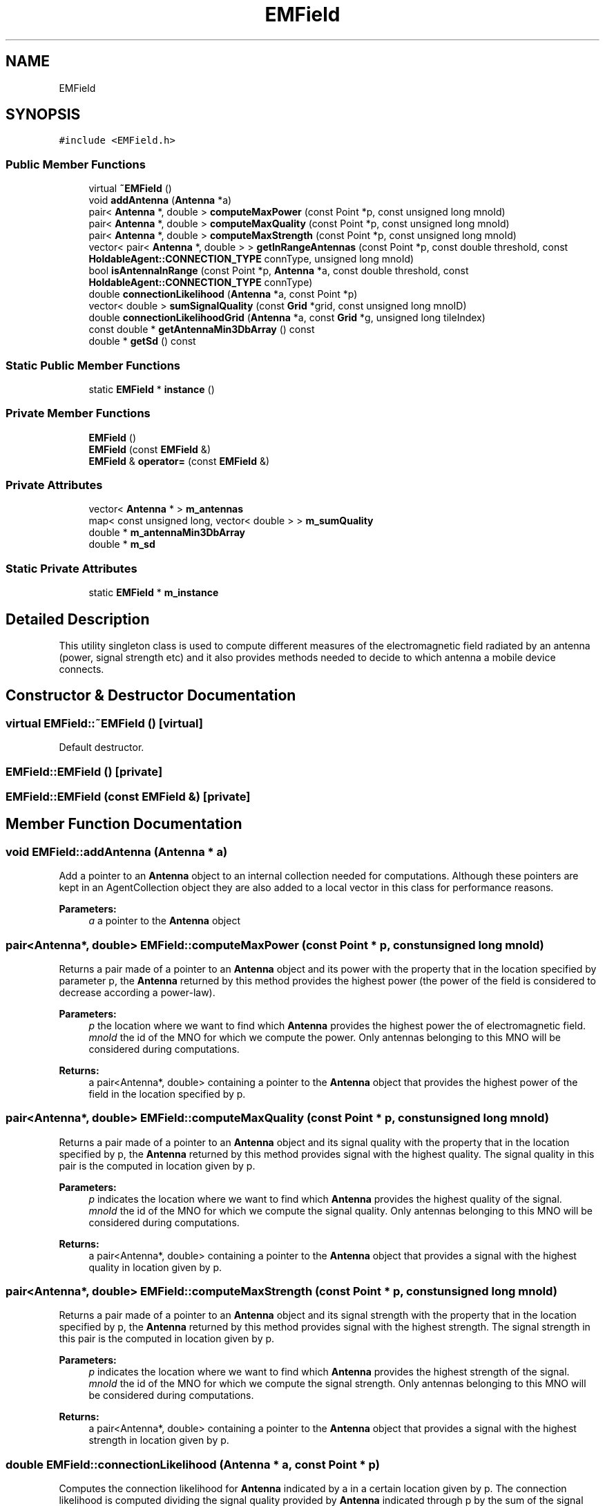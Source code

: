 .TH "EMField" 3 "Wed Oct 30 2019" "Simulator" \" -*- nroff -*-
.ad l
.nh
.SH NAME
EMField
.SH SYNOPSIS
.br
.PP
.PP
\fC#include <EMField\&.h>\fP
.SS "Public Member Functions"

.in +1c
.ti -1c
.RI "virtual \fB~EMField\fP ()"
.br
.ti -1c
.RI "void \fBaddAntenna\fP (\fBAntenna\fP *a)"
.br
.ti -1c
.RI "pair< \fBAntenna\fP *, double > \fBcomputeMaxPower\fP (const Point *p, const unsigned long mnoId)"
.br
.ti -1c
.RI "pair< \fBAntenna\fP *, double > \fBcomputeMaxQuality\fP (const Point *p, const unsigned long mnoId)"
.br
.ti -1c
.RI "pair< \fBAntenna\fP *, double > \fBcomputeMaxStrength\fP (const Point *p, const unsigned long mnoId)"
.br
.ti -1c
.RI "vector< pair< \fBAntenna\fP *, double > > \fBgetInRangeAntennas\fP (const Point *p, const double threshold, const \fBHoldableAgent::CONNECTION_TYPE\fP connType, unsigned long mnoId)"
.br
.ti -1c
.RI "bool \fBisAntennaInRange\fP (const Point *p, \fBAntenna\fP *a, const double threshold, const \fBHoldableAgent::CONNECTION_TYPE\fP connType)"
.br
.ti -1c
.RI "double \fBconnectionLikelihood\fP (\fBAntenna\fP *a, const Point *p)"
.br
.ti -1c
.RI "vector< double > \fBsumSignalQuality\fP (const \fBGrid\fP *grid, const unsigned long mnoID)"
.br
.ti -1c
.RI "double \fBconnectionLikelihoodGrid\fP (\fBAntenna\fP *a, const \fBGrid\fP *g, unsigned long tileIndex)"
.br
.ti -1c
.RI "const double * \fBgetAntennaMin3DbArray\fP () const"
.br
.ti -1c
.RI "double * \fBgetSd\fP () const"
.br
.in -1c
.SS "Static Public Member Functions"

.in +1c
.ti -1c
.RI "static \fBEMField\fP * \fBinstance\fP ()"
.br
.in -1c
.SS "Private Member Functions"

.in +1c
.ti -1c
.RI "\fBEMField\fP ()"
.br
.ti -1c
.RI "\fBEMField\fP (const \fBEMField\fP &)"
.br
.ti -1c
.RI "\fBEMField\fP & \fBoperator=\fP (const \fBEMField\fP &)"
.br
.in -1c
.SS "Private Attributes"

.in +1c
.ti -1c
.RI "vector< \fBAntenna\fP * > \fBm_antennas\fP"
.br
.ti -1c
.RI "map< const unsigned long, vector< double > > \fBm_sumQuality\fP"
.br
.ti -1c
.RI "double * \fBm_antennaMin3DbArray\fP"
.br
.ti -1c
.RI "double * \fBm_sd\fP"
.br
.in -1c
.SS "Static Private Attributes"

.in +1c
.ti -1c
.RI "static \fBEMField\fP * \fBm_instance\fP"
.br
.in -1c
.SH "Detailed Description"
.PP 
This utility singleton class is used to compute different measures of the electromagnetic field radiated by an antenna (power, signal strength etc) and it also provides methods needed to decide to which antenna a mobile device connects\&. 
.SH "Constructor & Destructor Documentation"
.PP 
.SS "virtual EMField::~EMField ()\fC [virtual]\fP"
Default destructor\&. 
.SS "EMField::EMField ()\fC [private]\fP"

.SS "EMField::EMField (const \fBEMField\fP &)\fC [private]\fP"

.SH "Member Function Documentation"
.PP 
.SS "void EMField::addAntenna (\fBAntenna\fP * a)"
Add a pointer to an \fBAntenna\fP object to an internal collection needed for computations\&. Although these pointers are kept in an AgentCollection object they are also added to a local vector in this class for performance reasons\&. 
.PP
\fBParameters:\fP
.RS 4
\fIa\fP a pointer to the \fBAntenna\fP object 
.RE
.PP

.SS "pair<\fBAntenna\fP*, double> EMField::computeMaxPower (const Point * p, const unsigned long mnoId)"
Returns a pair made of a pointer to an \fBAntenna\fP object and its power with the property that in the location specified by parameter p, the \fBAntenna\fP returned by this method provides the highest power (the power of the field is considered to decrease according a power-law)\&. 
.PP
\fBParameters:\fP
.RS 4
\fIp\fP the location where we want to find which \fBAntenna\fP provides the highest power the of electromagnetic field\&. 
.br
\fImnoId\fP the id of the MNO for which we compute the power\&. Only antennas belonging to this MNO will be considered during computations\&. 
.RE
.PP
\fBReturns:\fP
.RS 4
a pair<Antenna*, double> containing a pointer to the \fBAntenna\fP object that provides the highest power of the field in the location specified by p\&. 
.RE
.PP

.SS "pair<\fBAntenna\fP*, double> EMField::computeMaxQuality (const Point * p, const unsigned long mnoId)"
Returns a pair made of a pointer to an \fBAntenna\fP object and its signal quality with the property that in the location specified by p, the \fBAntenna\fP returned by this method provides signal with the highest quality\&. The signal quality in this pair is the computed in location given by p\&. 
.PP
\fBParameters:\fP
.RS 4
\fIp\fP indicates the location where we want to find which \fBAntenna\fP provides the highest quality of the signal\&. 
.br
\fImnoId\fP the id of the MNO for which we compute the signal quality\&. Only antennas belonging to this MNO will be considered during computations\&. 
.RE
.PP
\fBReturns:\fP
.RS 4
a pair<Antenna*, double> containing a pointer to the \fBAntenna\fP object that provides a signal with the highest quality in location given by p\&. 
.RE
.PP

.SS "pair<\fBAntenna\fP*, double> EMField::computeMaxStrength (const Point * p, const unsigned long mnoId)"
Returns a pair made of a pointer to an \fBAntenna\fP object and its signal strength with the property that in the location specified by p, the \fBAntenna\fP returned by this method provides signal with the highest strength\&. The signal strength in this pair is the computed in location given by p\&. 
.PP
\fBParameters:\fP
.RS 4
\fIp\fP indicates the location where we want to find which \fBAntenna\fP provides the highest strength of the signal\&. 
.br
\fImnoId\fP the id of the MNO for which we compute the signal strength\&. Only antennas belonging to this MNO will be considered during computations\&. 
.RE
.PP
\fBReturns:\fP
.RS 4
a pair<Antenna*, double> containing a pointer to the \fBAntenna\fP object that provides a signal with the highest strength in location given by p\&. 
.RE
.PP

.SS "double EMField::connectionLikelihood (\fBAntenna\fP * a, const Point * p)"
Computes the connection likelihood for \fBAntenna\fP indicated by a in a certain location given by p\&. The connection likelihood is computed dividing the signal quality provided by \fBAntenna\fP indicated through p by the sum of the signal quality provided by all antennas of an MNO\&. 
.PP
\fBParameters:\fP
.RS 4
\fIa\fP a pointer to an \fBAntenna\fP object\&. 
.br
\fIp\fP a location in space\&. 
.RE
.PP
\fBReturns:\fP
.RS 4
the connection likelihood for \fBAntenna\fP a in location p\&. 
.RE
.PP

.SS "double EMField::connectionLikelihoodGrid (\fBAntenna\fP * a, const \fBGrid\fP * g, unsigned long tileIndex)"
Computes the connection likelihood for \fBAntenna\fP indicated by a in the center of the tile indicated by tileIndex 
.PP
\fBParameters:\fP
.RS 4
\fIa\fP a pointer to an \fBAntenna\fP object\&. 
.br
\fIg\fP a pointer to the reference \fBGrid\fP object 
.br
\fItileIndex\fP the index of the tile where we want to compute the connection likelihood\&. 
.RE
.PP
\fBReturns:\fP
.RS 4
the connection likelihood for \fBAntenna\fP a in the center of the tile with the index tileIndex\&. 
.RE
.PP

.SS "const double* EMField::getAntennaMin3DbArray () const"

.SS "vector<pair<\fBAntenna\fP*, double> > EMField::getInRangeAntennas (const Point * p, const double threshold, const \fBHoldableAgent::CONNECTION_TYPE\fP connType, unsigned long mnoId)"
Returns a vector of pairs made up of a pointer to an \fBAntenna\fP object and its power, signal quality or signal strength\&. All the antennas in this vector provides a signal with a power or signal quality greater than the threshold provided as threshold, i\&.e\&. this vector contains all antennas that have in their coverage area the location given by point p\&. 
.PP
\fBParameters:\fP
.RS 4
\fIp\fP the location where we want to have the list with the all antennas that covers it\&. 
.br
\fIthreshold\fP the lowest limit of the power or signal quality below which the signal is considered to be only noise, i\&.e\&. it defines the limit of the coverage area\&. 
.br
\fIconnType\fP indicates the mechanism used to set up a connection between an antenna and a mobile phone 
.br
\fImnoId\fP the id of the MNO for which we build the resulting vector\&. Only antennas belonging to this MNO will be considered during computations\&. 
.RE
.PP
\fBReturns:\fP
.RS 4
a vector of pairs made up of a pointer to an \fBAntenna\fP object and its power, signal quality or signal strength, according to the value of the connType\&. All the antennas in this vector provides a signal with a power, signal quality or signal strength greater than the threshold\&. 
.RE
.PP

.SS "double* EMField::getSd () const"

.SS "static \fBEMField\fP* EMField::instance ()\fC [inline]\fP, \fC [static]\fP"
Returns an instance of this class\&. This class is a singleton\&. 
.PP
\fBReturns:\fP
.RS 4
an instance of this class\&. 
.RE
.PP

.SS "bool EMField::isAntennaInRange (const Point * p, \fBAntenna\fP * a, const double threshold, const \fBHoldableAgent::CONNECTION_TYPE\fP connType)"
Checks if p is in the coverage area of \fBAntenna\fP pointed out by a\&. The coverage area is considered the area where the signal quality or the power of the field is greater than the value of threshold\&. 
.PP
\fBParameters:\fP
.RS 4
\fIp\fP the location that we want to check the power or the quality of the signal 
.br
\fIa\fP pointer to an \fBAntenna\fP object for which we want to check if it covers the point p\&. 
.br
\fIthreshold\fP the lower limit of the power or signal quality below which the signal is considered only noise\&. 
.br
\fIconnType\fP indicates the mechanism used to set up a connection between an antenna and a mobile phone\&. 
.RE
.PP
\fBReturns:\fP
.RS 4
true is the \fBAntenna\fP object provide enough power or signal quality in the location given as p\&. 
.RE
.PP

.SS "\fBEMField\fP& EMField::operator= (const \fBEMField\fP &)\fC [private]\fP"

.SS "vector<double> EMField::sumSignalQuality (const \fBGrid\fP * grid, const unsigned long mnoID)"
Computes the sum of the signal quality given by all antennas belonging to an MNO for all tiles in the reference grid\&. The signal quality is computed in the center of each tile\&. 
.PP
\fBParameters:\fP
.RS 4
\fIgrid\fP the grid of tiles where this method computes the sum of the signal quality\&. This grid is set at the beginning of the simulation and it overlaps the \fBMap\fP\&. 
.br
\fImnoID\fP the id of the MNO for which we want to compute this sum\&. 
.RE
.PP
\fBReturns:\fP
.RS 4
a vector containing the sum of the signal quality given by all antennas of an MNO, for all tiles in the reference grid\&. An element of the vector corresponds to a tile in the grid\&. The tiles are linearized in a row-major order starting with the bottom-left corner\&. 
.RE
.PP

.SH "Member Data Documentation"
.PP 
.SS "double* EMField::m_antennaMin3DbArray\fC [private]\fP"

.SS "vector<\fBAntenna\fP*> EMField::m_antennas\fC [private]\fP"

.SS "\fBEMField\fP* EMField::m_instance\fC [static]\fP, \fC [private]\fP"

.SS "double* EMField::m_sd\fC [private]\fP"

.SS "map<const unsigned long, vector<double> > EMField::m_sumQuality\fC [private]\fP"


.SH "Author"
.PP 
Generated automatically by Doxygen for Simulator from the source code\&.

